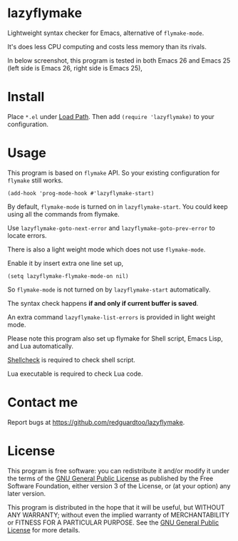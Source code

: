 * lazyflymake
Lightweight syntax checker for Emacs, alternative of =flymake-mode=.

It's does less CPU computing and costs less memory than its rivals.

In below screenshot, this program is tested in both Emacs 26 and Emacs 25 (left side is Emacs 26, right side is Emacs 25),

[[file:demo.png]]

* Install
Place =*.el= under [[https://www.gnu.org/software/emacs/manual/html_node/elisp/Library-Search.html][Load Path]]. Then add =(require 'lazyflymake)= to your configuration.
* Usage
This program is based on =flymake= API. So your existing configuration for =flymake= still works.

#+begin_src elisp
(add-hook 'prog-mode-hook #'lazyflymake-start)
#+end_src

By default, =flymake-mode= is turned on in =lazyflymake-start=. You could keep using all the commands from flymake.

Use =lazyflymake-goto-next-error= and =lazyflymake-goto-prev-error= to locate errors.

There is also a light weight mode which does not use =flymake-mode=.

Enable it by insert extra one line set up,
#+begin_src elisp
(setq lazyflymake-flymake-mode-on nil)
#+end_src

So =flymake-mode= is not turned on by =lazyflymake-start= automatically.

The syntax check happens *if and only if current buffer is saved*.

An extra command =lazyflymake-list-errors= is provided in light weight mode.

Please note this program also set up flymake for Shell script, Emacs Lisp, and Lua automatically.

[[https://github.com/koalaman/shellcheck][Shellcheck]] is required to check shell script.

Lua executable is required to check Lua code.
* Contact me
Report bugs at [[https://github.com/redguardtoo/lazyflymake]].
* License
This program is free software: you can redistribute it and/or modify it under the terms of the [[https://raw.githubusercontent.com/redguardtoo/lazyflymake/master/LICENSE][GNU General Public License]] as published by the Free Software Foundation, either version 3 of the License, or (at your option) any later version.

This program is distributed in the hope that it will be useful, but WITHOUT ANY WARRANTY; without even the implied warranty of MERCHANTABILITY or FITNESS FOR A PARTICULAR PURPOSE. See the [[https://raw.githubusercontent.com/redguardtoo/lazyflymake/master/LICENSE][GNU General Public License]] for more details.
